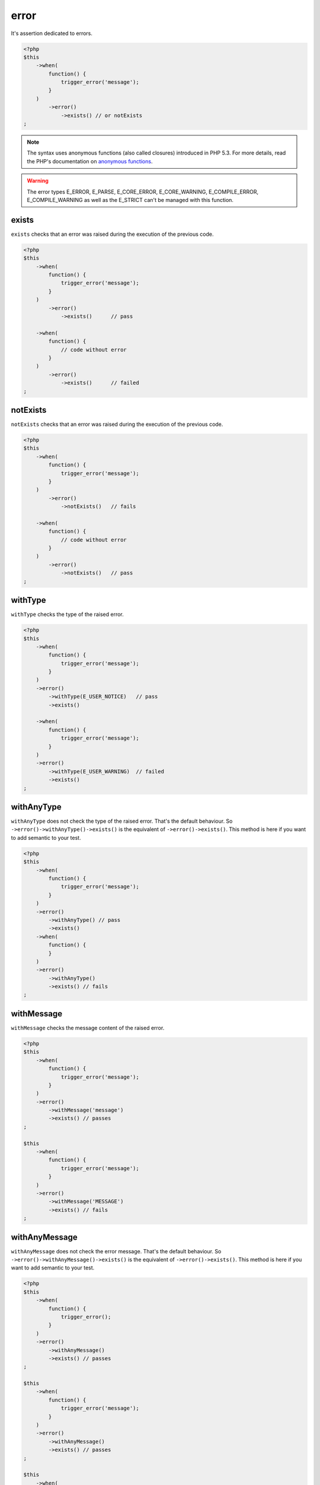 .. _error-anchor:

error
*****

It's assertion dedicated to errors.

.. code-block:: php

   <?php
   $this
       ->when(
           function() {
               trigger_error('message');
           }
       )
           ->error()
               ->exists() // or notExists
   ;

.. note::
   The syntax uses anonymous functions (also called closures) introduced in PHP 5.3.
   For more details, read the PHP's documentation on `anonymous functions <http://php.net/functions.anonymous>`_.


.. warning::
   The error types E_ERROR, E_PARSE, E_CORE_ERROR, E_CORE_WARNING, E_COMPILE_ERROR, E_COMPILE_WARNING as well as the E_STRICT can't be managed with this function.


.. _exists-anchor:

exists
======

``exists`` checks that an error was raised during the execution of the previous code.

.. code-block:: php

   <?php
   $this
       ->when(
           function() {
               trigger_error('message');
           }
       )
           ->error()
               ->exists()      // pass

       ->when(
           function() {
               // code without error
           }
       )
           ->error()
               ->exists()      // failed
   ;

.. _not-exists:

notExists
=========

``notExists`` checks that an error was raised during the execution of the previous code.

.. code-block:: php

   <?php
   $this
       ->when(
           function() {
               trigger_error('message');
           }
       )
           ->error()
               ->notExists()   // fails

       ->when(
           function() {
               // code without error
           }
       )
           ->error()
               ->notExists()   // pass
   ;

.. _with-type:

withType
========

``withType`` checks the type of the raised error.

.. code-block:: php

   <?php
   $this
       ->when(
           function() {
               trigger_error('message');
           }
       )
       ->error()
           ->withType(E_USER_NOTICE)   // pass
           ->exists()

       ->when(
           function() {
               trigger_error('message');
           }
       )
       ->error()
           ->withType(E_USER_WARNING)  // failed
           ->exists()
   ;


.. _with-any-type:

withAnyType
===========

``withAnyType`` does not check the type of the raised error. That's the default behaviour. So ``->error()->withAnyType()->exists()`` is the equivalent of ``->error()->exists()``. This method is here if you want to add semantic to your test.


.. code-block:: php

   <?php
   $this
       ->when(
           function() {
               trigger_error('message');
           }
       )
       ->error()
           ->withAnyType() // pass
           ->exists()
       ->when(
           function() {
           }
       )
       ->error()
           ->withAnyType()
           ->exists() // fails
   ;


.. _with-message:

withMessage
===========

``withMessage`` checks the message content of the raised error.


.. code-block:: php

   <?php
   $this
       ->when(
           function() {
               trigger_error('message');
           }
       )
       ->error()
           ->withMessage('message')
           ->exists() // passes
   ;

   $this
       ->when(
           function() {
               trigger_error('message');
           }
       )
       ->error()
           ->withMessage('MESSAGE')
           ->exists() // fails
   ;


.. _with-any-message:

withAnyMessage
==============

``withAnyMessage`` does not check the error message. That's the default behaviour. So ``->error()->withAnyMessage()->exists()`` is the equivalent of ``->error()->exists()``. This method is here if you want to add semantic to your test.

.. code-block:: php

   <?php
   $this
       ->when(
           function() {
               trigger_error();
           }
       )
       ->error()
           ->withAnyMessage()
           ->exists() // passes
   ;

   $this
       ->when(
           function() {
               trigger_error('message');
           }
       )
       ->error()
           ->withAnyMessage()
           ->exists() // passes
   ;

   $this
       ->when(
           function() {
           }
       )
       ->error()
           ->withAnyMessage()
           ->exists() // fails
   ;


.. _with-pattern:

withPattern
===========

``withPattern`` checks the message content of the raised error against a regular expression.

.. code-block:: php

   <?php
   $this
       ->when(
           function() {
               trigger_error('message');
           }
       )
       ->error()
           ->withPattern('/^mess.*$/')
           ->exists() // passes
   ;

   $this
       ->when(
           function() {
               trigger_error('message');
           }
       )
       ->error()
           ->withPattern('/^mess$/')
           ->exists() // fails
   ;
